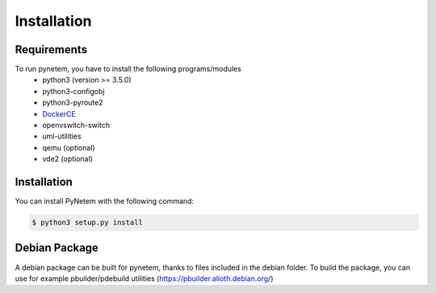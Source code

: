 .. _installation:

Installation
============

Requirements
------------
To run pynetem, you have to install the following programs/modules
 * python3 (version >= 3.5.0)
 * python3-configobj
 * python3-pyroute2
 * DockerCE_
 * openvswitch-switch
 * uml-utilities
 * qemu (optional)
 * vde2 (optional)

.. _DockerCE: https://docs.docker.com/install/

Installation
------------
You can install PyNetem with the following command:

.. code-block:: bash

    $ python3 setup.py install

Debian Package
--------------

A debian package can be built for pynetem, thanks to files included in the
debian folder. To build the package, you can use for example pbuilder/pdebuild
utilities (https://pbuilder.alioth.debian.org/)
